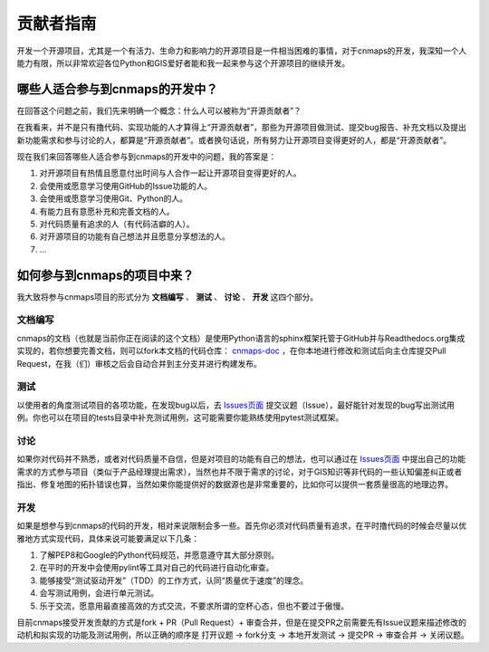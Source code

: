 ##############
贡献者指南
##############
开发一个开源项目，尤其是一个有活力、生命力和影响力的开源项目是一件相当困难的事情，对于cnmaps的开发，我深知一个人能力有限，所以非常欢迎各位Python和GIS爱好者能和我一起来参与这个开源项目的继续开发。

哪些人适合参与到cnmaps的开发中？
=================================

在回答这个问题之前，我们先来明确一个概念：什么人可以被称为“开源贡献者”？

在我看来，并不是只有撸代码、实现功能的人才算得上“开源贡献者”，那些为开源项目做测试、提交bug报告、补充文档以及提出新功能需求和参与讨论的人，都算是“开源贡献者”。或者换句话说，所有努力让开源项目变得更好的人，都是“开源贡献者”。

现在我们来回答哪些人适合参与到cnmaps的开发中的问题，我的答案是：

1. 对开源项目有热情且愿意付出时间与人合作一起让开源项目变得更好的人。
2. 会使用或愿意学习使用GitHub的Issue功能的人。
3. 会使用或愿意学习使用Git、Python的人。
4. 有能力且有意愿补充和完善文档的人。
5. 对代码质量有追求的人（有代码洁癖的人）。
6. 对开源项目的功能有自己想法并且愿意分享想法的人。
7. ...


如何参与到cnmaps的项目中来？
=================================
我大致将参与cnmaps项目的形式分为 **文档编写** 、 **测试** 、 **讨论** 、 **开发** 这四个部分。

文档编写
-----------
cnmaps的文档（也就是当前你正在阅读的这个文档）是使用Python语言的sphinx框架托管于GitHub并与Readthedocs.org集成实现的，若你想要完善文档，则可以fork本文档的代码仓库： `cnmaps-doc <https://github.com/Clarmy/cnmaps-doc>`_ ，在你本地进行修改和测试后向主仓库提交Pull Request，在我（们）审核之后会自动合并到主分支并进行构建发布。

测试
-----------
以使用者的角度测试项目的各项功能，在发现bug以后，去 `Issues页面 <https://github.com/Clarmy/cnmaps/issues>`_ 提交议题（Issue），最好能针对发现的bug写出测试用例。你也可以在项目的tests目录中补充测试用例，这可能需要你能熟练使用pytest测试框架。

讨论
-----------
如果你对代码并不熟悉，或者对代码质量不自信，但是对项目的功能有自己的想法，也可以通过在 `Issues页面 <https://github.com/Clarmy/cnmaps/issues>`_ 中提出自己的功能需求的方式参与项目（类似于产品经理提出需求），当然也并不限于需求的讨论，对于GIS知识等非代码的一些认知偏差纠正或者指出、修复地图的拓扑错误也算，当然如果你能提供好的数据源也是非常重要的，比如你可以提供一套质量很高的地理边界。

开发
-----------
如果是想参与到cnmaps的代码的开发，相对来说限制会多一些。首先你必须对代码质量有追求，在平时撸代码的时候会尽量以优雅地方式实现代码，具体来说可能要满足以下几条：

1. 了解PEP8和Google的Python代码规范，并愿意遵守其大部分原则。
2. 在平时的开发中会使用pylint等工具对自己的代码进行自动化审查。
3. 能够接受“测试驱动开发”（TDD）的工作方式，认同“质量优于速度”的理念。
4. 会写测试用例，会进行单元测试。
5. 乐于交流，愿意用最直接高效的方式交流，不要求所谓的空杯心态，但也不要过于傲慢。

目前cnmaps接受开发贡献的方式是fork + PR（Pull Request）+ 审查合并，但是在提交PR之前需要先有Issue议题来描述修改的动机和拟实现的功能及测试用例，所以正确的顺序是 打开议题 -> fork分支 -> 本地开发测试 -> 提交PR -> 审查合并 -> 关闭议题。
